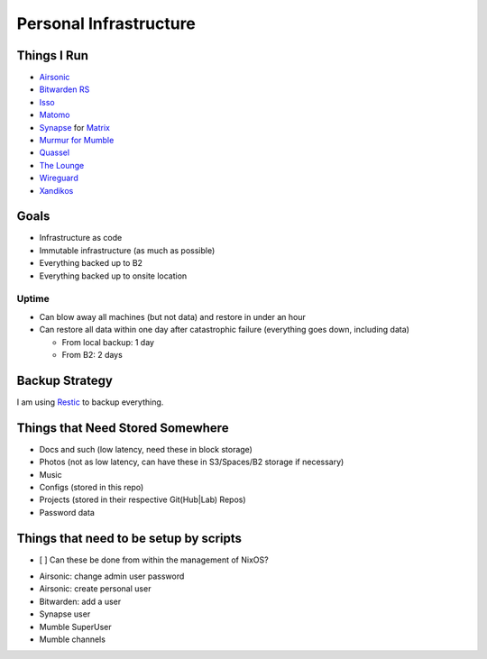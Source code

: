 Personal Infrastructure
#######################

Things I Run
============

* `Airsonic <https://airsonic.github.io/>`_
* `Bitwarden RS <https://github.com/dani-garcia/bitwarden_rs>`_
* `Isso <https://posativ.org/isso/>`_
* `Matomo <https://matomo.org/>`_
* `Synapse <https://github.com/matrix-org/synapse>`_ for `Matrix
  <https://matrix.org>`_
* `Murmur for Mumble <https://www.mumble.info/>`_
* `Quassel <https://quassel-irc.org/>`_
* `The Lounge <https://thelounge.chat/>`_
* `Wireguard <https://www.wireguard.com/>`_
* `Xandikos <https://www.xandikos.org/>`_

Goals
=====

* Infrastructure as code
* Immutable infrastructure (as much as possible)
* Everything backed up to B2
* Everything backed up to onsite location

Uptime
------

* Can blow away all machines (but not data) and restore in under an hour
* Can restore all data within one day after catastrophic failure (everything
  goes down, including data)

  * From local backup: 1 day
  * From B2: 2 days

Backup Strategy
===============

I am using `Restic <https://github.com/restic/restic>`_ to backup everything.

Things that Need Stored Somewhere
=================================

* Docs and such (low latency, need these in block storage)
* Photos (not as low latency, can have these in S3/Spaces/B2 storage if
  necessary)
* Music
* Configs (stored in this repo)
* Projects (stored in their respective Git(Hub|Lab) Repos)
* Password data

Things that need to be setup by scripts
=======================================

- [ ] Can these be done from within the management of NixOS?

* Airsonic: change admin user password
* Airsonic: create personal user
* Bitwarden: add a user
* Synapse user
* Mumble SuperUser
* Mumble channels
